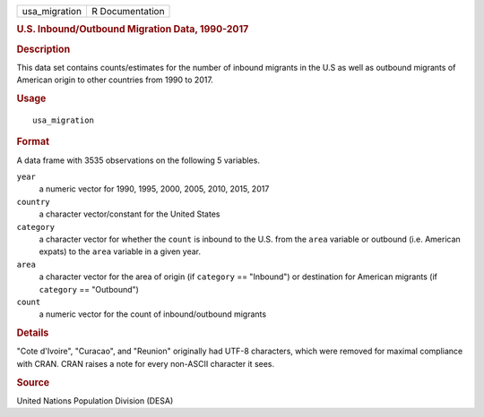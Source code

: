 .. container::

   .. container::

      ============= ===============
      usa_migration R Documentation
      ============= ===============

      .. rubric:: U.S. Inbound/Outbound Migration Data, 1990-2017
         :name: u.s.-inboundoutbound-migration-data-1990-2017

      .. rubric:: Description
         :name: description

      This data set contains counts/estimates for the number of inbound
      migrants in the U.S as well as outbound migrants of American
      origin to other countries from 1990 to 2017.

      .. rubric:: Usage
         :name: usage

      ::

         usa_migration

      .. rubric:: Format
         :name: format

      A data frame with 3535 observations on the following 5 variables.

      ``year``
         a numeric vector for 1990, 1995, 2000, 2005, 2010, 2015, 2017

      ``country``
         a character vector/constant for the United States

      ``category``
         a character vector for whether the ``count`` is inbound to the
         U.S. from the ``area`` variable or outbound (i.e. American
         expats) to the ``area`` variable in a given year.

      ``area``
         a character vector for the area of origin (if ``category`` ==
         "Inbound") or destination for American migrants (if
         ``category`` == "Outbound")

      ``count``
         a numeric vector for the count of inbound/outbound migrants

      .. rubric:: Details
         :name: details

      "Cote d'Ivoire", "Curacao", and "Reunion" originally had UTF-8
      characters, which were removed for maximal compliance with CRAN.
      CRAN raises a note for every non-ASCII character it sees.

      .. rubric:: Source
         :name: source

      United Nations Population Division (DESA)
